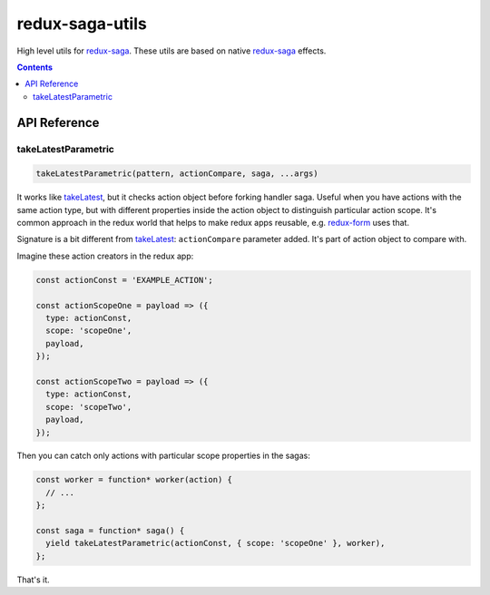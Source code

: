================
redux-saga-utils
================

.. image:: https://travis-ci.org/DmitryFillo/redux-saga-utils.svg?branch=master
  :target: https://travis-ci.org/DmitryFillo/redux-saga-utils

.. image:: https://coveralls.io/repos/github/DmitryFillo/redux-saga-utils/badge.svg?branch=master
  :target: https://coveralls.io/github/DmitryFillo/redux-saga-utils?branch=master

High level utils for `redux-saga <https://github.com/redux-saga/redux-saga>`_.  These utils are based on native `redux-saga <https://github.com/redux-saga/redux-saga>`_ effects.

.. contents::

API Reference
=============

takeLatestParametric
--------------------

.. code:: javascript

  takeLatestParametric(pattern, actionCompare, saga, ...args)
    
It works like `takeLatest <https://github.com/redux-saga/redux-saga/tree/v0.14.3/docs/api#takelatestpattern-saga-args>`_, but it checks action object before forking handler saga. Useful when you have actions with the same action type, but with different properties inside the action object to distinguish particular action scope. It's common approach in the redux world that helps to make redux apps reusable, e.g. `redux-form <http://redux-form.com/>`_ uses that.

Signature is a bit different from `takeLatest <https://github.com/redux-saga/redux-saga/tree/v0.14.3/docs/api#takelatestpattern-saga-args>`_: ``actionCompare`` parameter added. It's part of action object to compare with.

Imagine these action creators in the redux app:

.. code:: javascript

  const actionConst = 'EXAMPLE_ACTION';

  const actionScopeOne = payload => ({
    type: actionConst,
    scope: 'scopeOne',
    payload,
  });

  const actionScopeTwo = payload => ({
    type: actionConst,
    scope: 'scopeTwo',
    payload,
  });
  
Then you can catch only actions with particular scope properties in the sagas:

.. code:: javascript

  const worker = function* worker(action) {
    // ...
  };

  const saga = function* saga() {
    yield takeLatestParametric(actionConst, { scope: 'scopeOne' }, worker),
  };

That's it.
